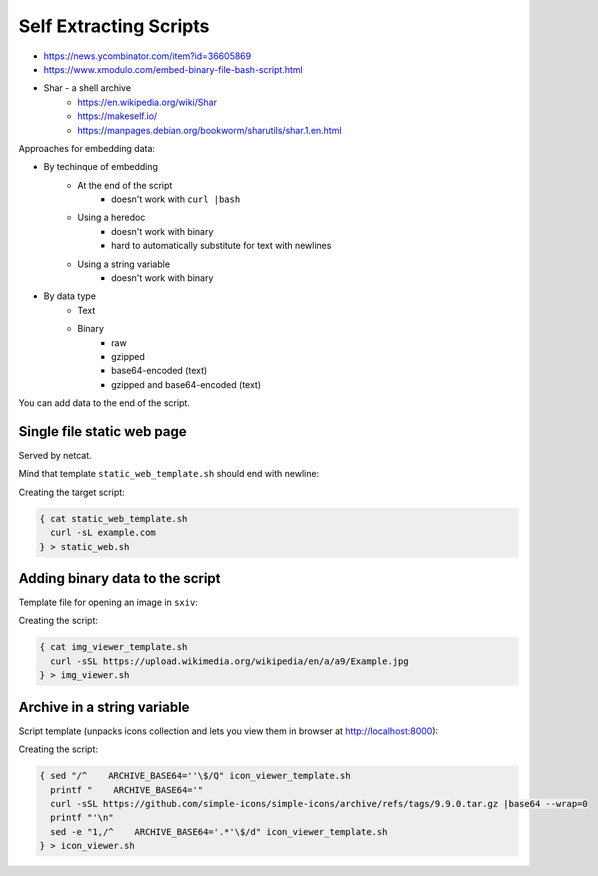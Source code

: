 
Self Extracting Scripts
#######################
* https://news.ycombinator.com/item?id=36605869
* https://www.xmodulo.com/embed-binary-file-bash-script.html
* Shar - a shell archive
    - https://en.wikipedia.org/wiki/Shar
    - https://makeself.io/
    - https://manpages.debian.org/bookworm/sharutils/shar.1.en.html


Approaches for embedding data:

* By techinque of embedding
    - At the end of the script
        + doesn't work with ``curl |bash``
    - Using a heredoc
        + doesn't work with binary
        + hard to automatically substitute for text with newlines
    - Using a string variable
        + doesn't work with binary
* By data type
    - Text
    - Binary
        + raw
        + gzipped
        + base64-encoded (text)
        + gzipped and base64-encoded (text)


You can add data to the end of the script.


Single file static web page
===========================

Served by netcat.

Mind that template ``static_web_template.sh`` should end with newline:

.. code-block:: sh
    :caption: static_web_template.sh

    #!/env/bin/env bash

    trap 'rm -f "$TMPFILE"' EXIT
    TMPFILE=$(mktemp) || exit 1

    sed -e '1,/^exit  # exit before data section$/d' "${0}" > "$TMPFILE"

    while :; do
    {
        echo -ne "HTTP/1.0 200 OK\r\nContent-Length: $(wc -c <"$TMPFILE")\r\n\r\n"
        cat "$TMPFILE"
    } | nc -l -p 8000 -q 1
    done

    exit  # exit before data section

Creating the target script:

.. code-block:: sh

    { cat static_web_template.sh
      curl -sL example.com
    } > static_web.sh


Adding binary data to the script
================================

Template file for opening an image in ``sxiv``:

.. code-block:: sh
    :caption: img_viewer_template.sh

    #!/env/bin/env bash

    trap 'rm -f "$TMPFILE"' EXIT
    TMPFILE=$(mktemp) || exit 1

    sed -e '1,/^exit  # exit before data section$/d' "${0}" > "$TMPFILE"

    sxiv "$TMPFILE"

    exit  # exit before data section

Creating the script:

.. code-block:: sh

    { cat img_viewer_template.sh
      curl -sSL https://upload.wikimedia.org/wikipedia/en/a/a9/Example.jpg
    } > img_viewer.sh


Archive in a string variable
============================

Script template (unpacks icons collection and lets you view them in browser at http://localhost:8000):

.. code-block:: sh
    :caption: icon_viewer_template.sh

    #!/env/bin/env bash

    trap 'rm -f "$TMPDIR"' EXIT
    TMPDIR=$(mktemp -d) || exit 1

    ARCHIVE_BASE64=''

    printf "%s" "${ARCHIVE_BASE64}" |base64 -d |
    tar -xz -C "${TMPDIR}" --strip-components=2 simple-icons-9.9.0/icons

    python3 -m http.server --directory "${TMPDIR}"

Creating the script:

.. code-block:: sh

    { sed "/^    ARCHIVE_BASE64=''\$/Q" icon_viewer_template.sh
      printf "    ARCHIVE_BASE64='"
      curl -sSL https://github.com/simple-icons/simple-icons/archive/refs/tags/9.9.0.tar.gz |base64 --wrap=0
      printf "'\n"
      sed -e "1,/^    ARCHIVE_BASE64='.*'\$/d" icon_viewer_template.sh
    } > icon_viewer.sh
